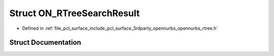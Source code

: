 .. _exhale_struct_struct_o_n___r_tree_search_result:

Struct ON_RTreeSearchResult
===========================

- Defined in :ref:`file_pcl_surface_include_pcl_surface_3rdparty_opennurbs_opennurbs_rtree.h`


Struct Documentation
--------------------


.. doxygenstruct:: ON_RTreeSearchResult
   :members:
   :protected-members:
   :undoc-members: